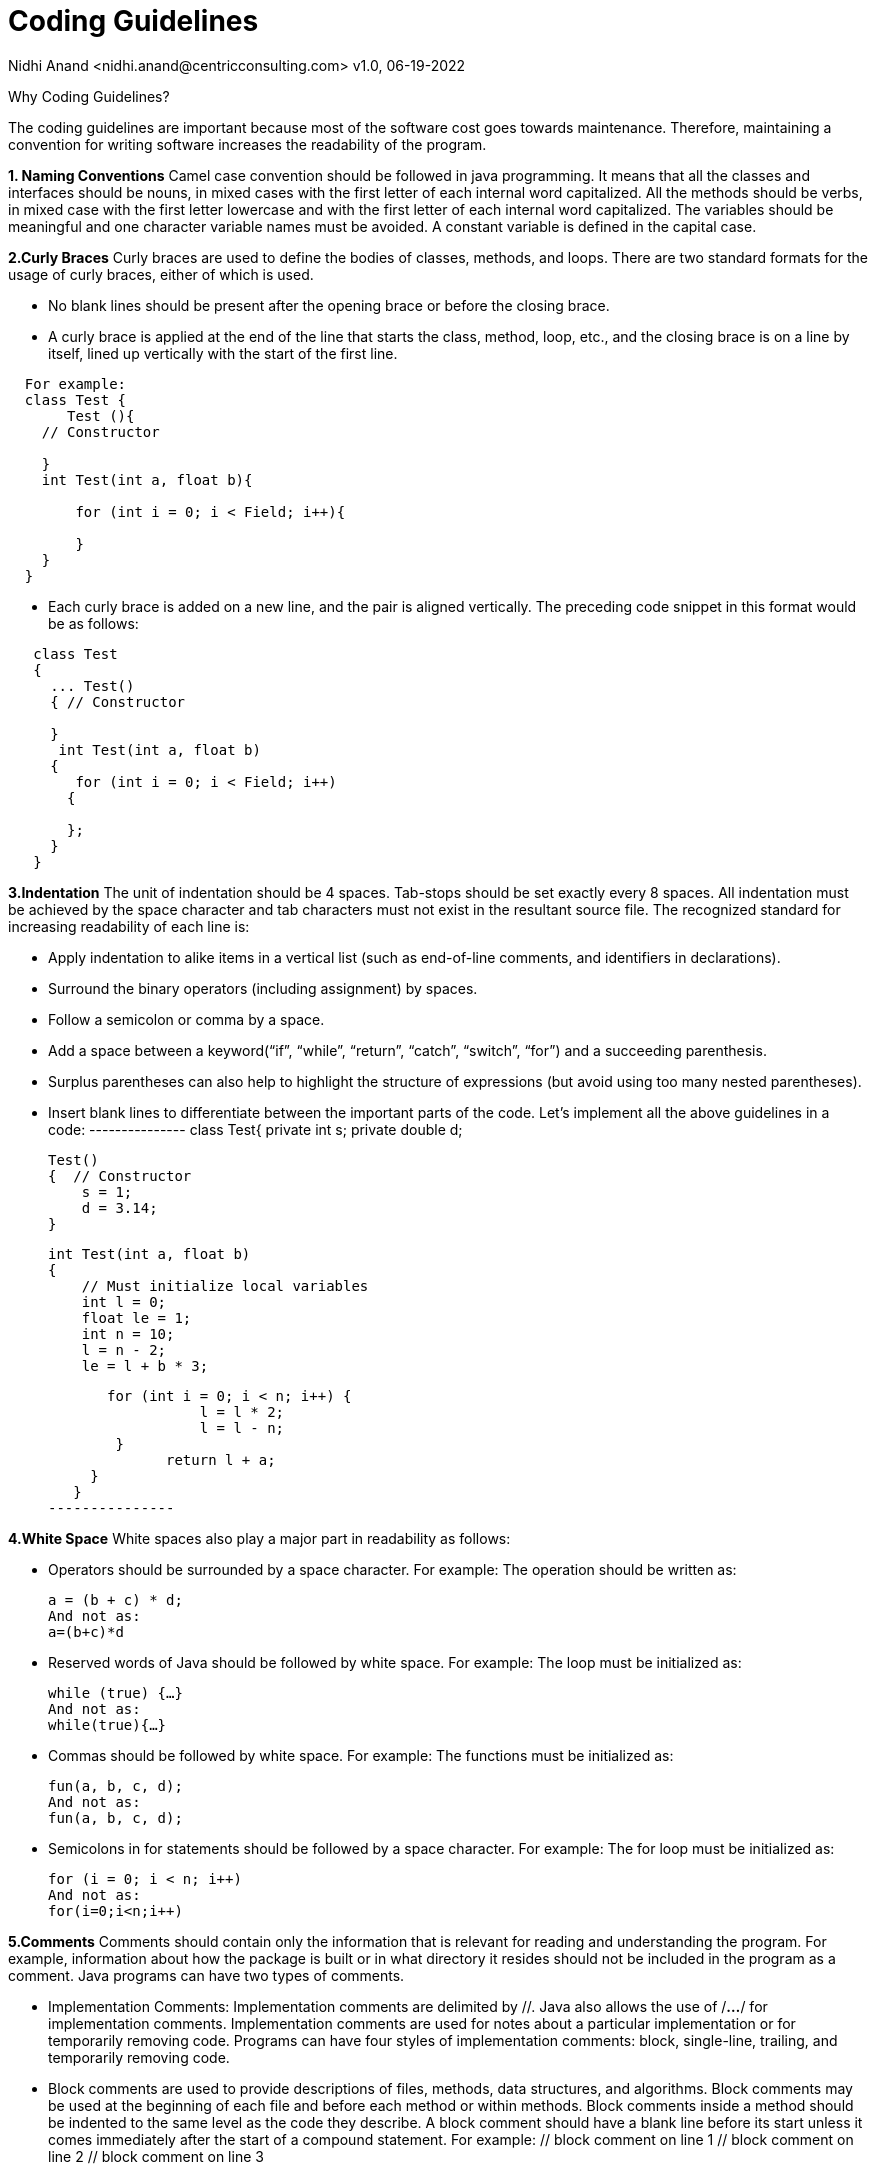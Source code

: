 = Coding Guidelines
Nidhi Anand <nidhi.anand@centricconsulting.com> v1.0, 06-19-2022

Why Coding Guidelines?

The coding guidelines are important because most of the software cost goes towards maintenance.
Therefore, maintaining a convention for writing software increases the readability of the program.

*1. Naming Conventions*
Camel case convention should be followed in java programming. It means that all the classes and interfaces should be nouns, in mixed cases with the first letter of each internal word capitalized. All the methods should be verbs, in mixed case with the first letter lowercase and with the first letter of each internal word capitalized. The variables should be meaningful and one character variable names must be avoided. A constant variable is defined in the capital case.

*2.Curly Braces*
Curly braces are used to define the bodies of classes, methods, and loops. There are two standard formats for the usage of curly braces, either of which is used.

 * No blank lines should be present after the opening brace or before the closing brace.
 * A curly brace is applied at the end of the line that starts the class, method, loop, etc., and the closing brace is on a line by itself, lined up vertically with the start of the first line.
---------------
  For example:
  class Test {
       Test (){
    // Constructor

    }
    int Test(int a, float b){

        for (int i = 0; i < Field; i++){

        }
    }
  }
---------------
  * Each curly brace is added on a new line, and the pair is aligned vertically. The preceding code snippet in this format would be as follows:
---------------
   class Test
   {
     ... Test()
     { // Constructor

     }
      int Test(int a, float b)
     {
        for (int i = 0; i < Field; i++)
       {

       };
     }
   }
---------------

*3.Indentation*
 The unit of indentation should be 4 spaces. Tab-stops should be set exactly every 8 spaces. All indentation must be achieved by the space character and tab characters must not exist in the resultant source file. The recognized standard for increasing readability of each line is:

 * Apply indentation to alike items in a vertical list (such as end-of-line comments, and identifiers in declarations).
 * Surround the binary operators (including assignment) by spaces.
 * Follow a semicolon or comma by a space.
 * Add a space between a keyword(“if”, “while”, “return”, “catch”, “switch”, “for”) and a succeeding parenthesis.
 * Surplus parentheses can also help to highlight the structure of expressions (but avoid using too many nested parentheses).
 * Insert blank lines to differentiate between the important parts of the code.
 Let’s implement all the above guidelines in a code:
 ---------------
 class Test{
    private int s;
    private double d;

    Test()
    {  // Constructor
        s = 1;
        d = 3.14;
    }

    int Test(int a, float b)
    {
        // Must initialize local variables
        int l = 0;
        float le = 1;
        int n = 10;
        l = n - 2;
        le = l + b * 3;

        for (int i = 0; i < n; i++) {
                   l = l * 2;
                   l = l - n;
         }
               return l + a;
      }
    }
 ---------------

*4.White Space*
 White spaces also play a major part in readability as follows:

  * Operators should be surrounded by a space character. For example:
   The operation should be written as:

   a = (b + c) * d;
   And not as:
   a=(b+c)*d


 * Reserved words of Java should be followed by white space. For example:
  The loop must be initialized as:

  while (true) {…}
  And not as:
  while(true){…}

 * Commas should be followed by white space. For example:
  The functions must be initialized as:

   fun(a, b, c, d);
   And not as:
   fun(a, b, c, d);

 * Semicolons in for statements should be followed by a space character. For example:
  The for loop must be initialized as:

  for (i = 0; i < n; i++)
  And not as:
  for(i=0;i<n;i++)


*5.Comments*
   Comments should contain only the information that is relevant for reading and understanding the program.
   For example, information about how the package is built or in what directory it resides should not be included in the program as a comment.
   Java programs can have two types of comments.

   * Implementation Comments: Implementation comments are delimited by //. Java also allows the use of /*…*/ for implementation comments. Implementation comments are used for notes about a particular implementation or for temporarily removing code.
    Programs can have four styles of implementation comments: block, single-line, trailing, and temporarily removing code.

   * Block comments are used to provide descriptions of files, methods, data structures, and algorithms. Block comments may be used at the beginning of each file and before each method or within methods.
     Block comments inside a method should be indented to the same level as the code they describe. A block comment should have a blank line before its start unless it comes immediately after the start of a compound statement.
     For example:
    // block comment on line 1
    // block comment on line 2
    // block comment on line 3

   * Single-line comments can appear on a single line indented to the level of the code that follows. If a comment can not be written in a single line, it should follow the block comment format.
     A single-line comment should be preceded by a blank line unless it comes immediately after the start of a compound statement.

    For example:
    a = 10;
    b = 20;
    // a single-line comment
    c = a * b;


   * Trailing(very short) comments can appear on the same line of the code they describe but should be separated from the code at a far off distance.
      If more than one short comment appears in a section of related code, they should all be indented to the same tab setting.

      For example:
       if (a == 2) {
       b = true; // special case
      }
      else {
        c = isPrime(x); // works only for odd
      }

    * Temporarily removing code: The // delimiter can comment out a partial or a complete line. It can also be used in multiple lines to comment out entire sections of code.
       It is important to note that this should only be used temporarily while the code is in active development; the unused code should eventually be physically removed as it can make the source more difficult to maintain.

       For example:
        if (a > 1) {
        b = a; // + 1;
        ...
       }
       else {
       // b = 2;
       ...
       }

     * Documentation Comments: Documentation comments describe Java classes, interfaces, constructors, methods, and fields. They are delimited by /**…*/. Note the double-asterisk (**) at the beginning with one comment per class, interface, or member.
       This comment should appear just before the declaration with no space between the comment and the code it refers to. Documentation comments can be extracted to HTML files using the javadoc tool.

       Javadoc of class members can be specified on a single line as follows:
      /** This is a java documentation comment */
      private int comments_;


*6. Hardcoding*
    Hardcoding values in code can often lead to multiple side effects. For instance, it can lead to duplication, which makes change more difficult. It can often lead to undesirable behavior if the values need to be dynamic.
    In most of the cases, hardcoded values can be refactored in one of the following ways:

    * Consider replacing with constants or enums defined within Java
    * Or else, replace with constants defined at the class level or in a separate class file
    * If possible, replace with values which can be picked from configuration or environment

      Let's see an example:
      private int storeClosureDay = 7;
      // This can be refactored to use a constant from Java
      private int storeClosureDay = DayOfWeek.SUNDAY.getValue()



















.